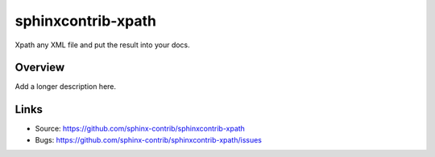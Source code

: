 ===================
sphinxcontrib-xpath
===================

.. image:: https://travis-ci.org/sphinx-contrib/sphinxcontrib-xpath.svg?branch=master
    :target: https://travis-ci.org/sphinx-contrib/sphinxcontrib-xpath

Xpath any XML file and put the result into your docs.

Overview
--------

Add a longer description here.

Links
-----

- Source: https://github.com/sphinx-contrib/sphinxcontrib-xpath
- Bugs: https://github.com/sphinx-contrib/sphinxcontrib-xpath/issues
